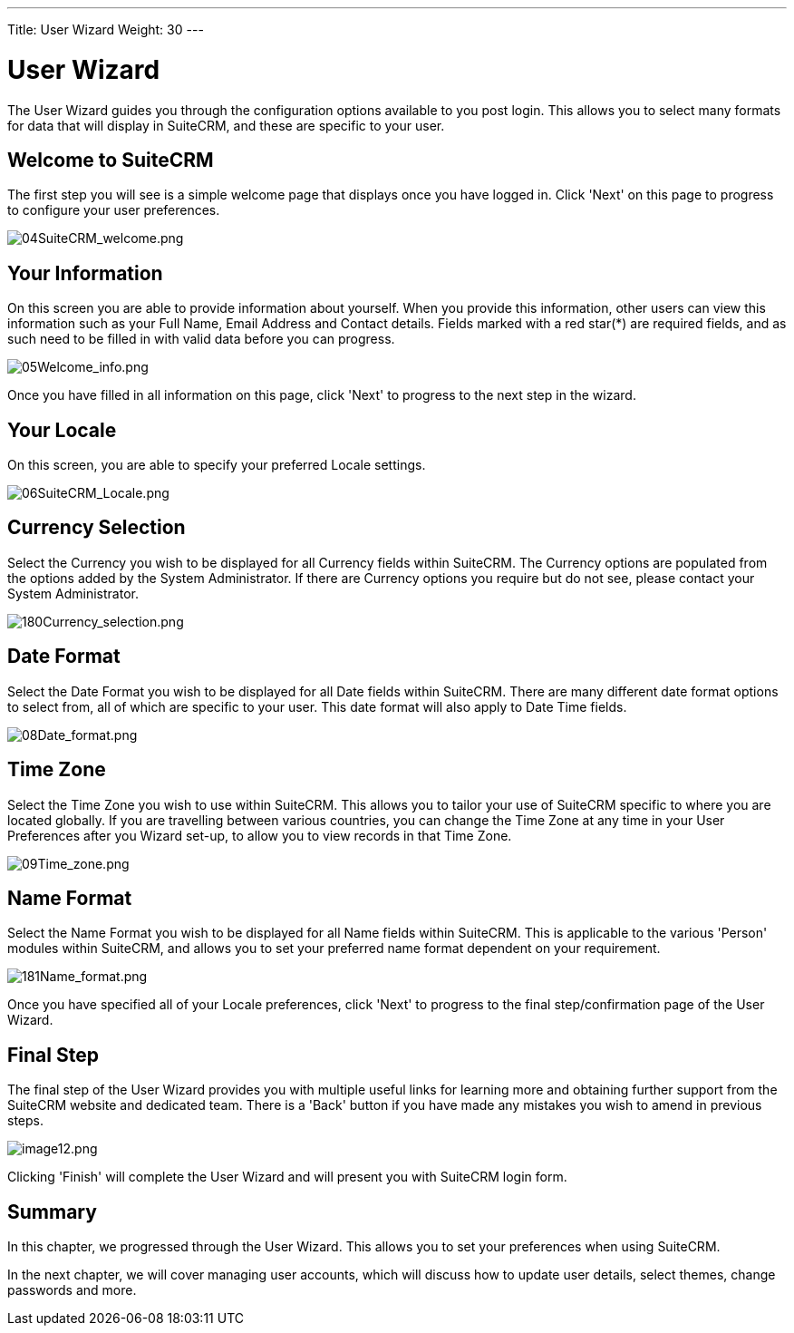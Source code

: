 ---
Title: User Wizard
Weight: 30
---

:imagesdir: ./../../images/en/user

= User Wizard

The User Wizard guides you through the configuration options available
to you post login. This allows you to select many formats for data that
will display in SuiteCRM, and these are specific to your user.

== Welcome to SuiteCRM

The first step you will see is a simple welcome page that displays once
you have logged in. Click 'Next' on this page to progress to configure
your user preferences.

image:04SuiteCRM_welcome.png[04SuiteCRM_welcome.png,title="04SuiteCRM_welcome.png"]

== Your Information

On this screen you are able to provide information about yourself. When
you provide this information, other users can view this information such
as your Full Name, Email Address and Contact details. Fields marked with
a red star(*) are required fields, and as such need to be filled in with
valid data before you can progress.

image:05Welcome_info.png[05Welcome_info.png,title="05Welcome_info.png"]

Once you have filled in all information on this page, click 'Next' to
progress to the next step in the wizard.

== Your Locale

On this screen, you are able to specify your preferred Locale settings.

image:06SuiteCRM_Locale.png[06SuiteCRM_Locale.png,title="06SuiteCRM_Locale.png"]

== Currency Selection

Select the Currency you wish to be displayed for all Currency fields
within SuiteCRM. The Currency options are populated from the options
added by the System Administrator. If there are Currency options you
require but do not see, please contact your System Administrator.

image:180Currency_selection.png[180Currency_selection.png,title="180Currency_selection.png"]

== Date Format

Select the Date Format you wish to be displayed for all Date fields
within SuiteCRM. There are many different date format options to select
from, all of which are specific to your user. This date format will also
apply to Date Time fields.

image:08Date_format.png[08Date_format.png,title="08Date_format.png"]

== Time Zone

Select the Time Zone you wish to use within SuiteCRM. This allows you to
tailor your use of SuiteCRM specific to where you are located globally.
If you are travelling between various countries, you can change the Time
Zone at any time in your User Preferences after you Wizard set-up, to
allow you to view records in that Time Zone.

image:09Time_zone.png[09Time_zone.png,title="09Time_zone.png"]

== Name Format

Select the Name Format you wish to be displayed for all Name fields
within SuiteCRM. This is applicable to the various 'Person' modules
within SuiteCRM, and allows you to set your preferred name format
dependent on your requirement.

image:181Name_format.png[181Name_format.png,title="181Name_format.png"]

Once you have specified all of your Locale preferences, click 'Next' to
progress to the final step/confirmation page of the User Wizard.

== Final Step

The final step of the User Wizard provides you with multiple useful
links for learning more and obtaining further support from the SuiteCRM
website and dedicated team. There is a 'Back' button if you have made
any mistakes you wish to amend in previous steps.

image:image12.png[image12.png,title="image12.png"]

Clicking 'Finish' will complete the User Wizard and will present you
with SuiteCRM login form.

== Summary

In this chapter, we progressed through the User Wizard. This allows you
to set your preferences when using SuiteCRM.

In the next chapter, we will cover managing user accounts, which will
discuss how to update user details, select themes, change passwords and
more.
